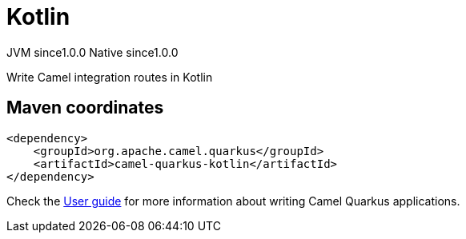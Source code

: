 // Do not edit directly!
// This file was generated by camel-quarkus-maven-plugin:update-extension-doc-page

= Kotlin
:page-aliases: extensions/kotlin.adoc
:cq-artifact-id: camel-quarkus-kotlin
:cq-native-supported: true
:cq-status: Stable
:cq-description: Write Camel integration routes in Kotlin
:cq-deprecated: false
:cq-jvm-since: 1.0.0
:cq-native-since: 1.0.0

[.badges]
[.badge-key]##JVM since##[.badge-supported]##1.0.0## [.badge-key]##Native since##[.badge-supported]##1.0.0##

Write Camel integration routes in Kotlin

== Maven coordinates

[source,xml]
----
<dependency>
    <groupId>org.apache.camel.quarkus</groupId>
    <artifactId>camel-quarkus-kotlin</artifactId>
</dependency>
----

Check the xref:user-guide/index.adoc[User guide] for more information about writing Camel Quarkus applications.
